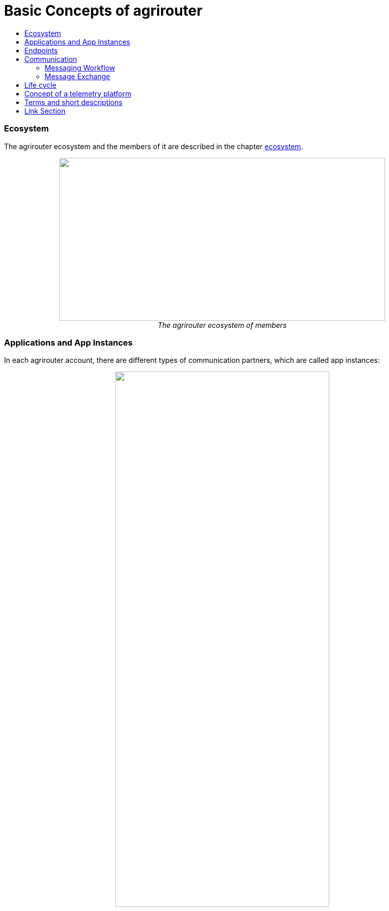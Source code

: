 = Basic Concepts of agrirouter
:imagesdir: ./../assets/images/
:toc:
:toc-title:
:toclevels: 4

=== Ecosystem

The agrirouter ecosystem and the members of it are described in the chapter link:./ecosystem.adoc[ecosystem].


++++
<p align="center">
 <img src="./../assets/images/ig1\image10.png" width="642px" height="321px"><br>
 <i>The agrirouter ecosystem of members</i>
</p>
++++

=== Applications and App Instances

In each agrirouter account, there are different types of communication partners, which are called app instances:
++++
<p align="center">
 <img src="./../assets/images/ig1/image11.png" width="70%"><br>
 <i>The different types of app instances: CU, Application, Virtual CU, Machine, Account</i>
</p>
++++

The list of link:./ecosystem.adoc#applications[Application Types] helps to find out, which type of application you should create.

=== Endpoints
Each app instance communicates with its corresponding endpoint in the agrirouter.

For communication, it's important to understand the link:./endpoint.adoc[elements of an endpoint].

++++
<p align="center">
 <img src="./../assets/images/ig2/image26.png" width="70%"><br>
 <i>The elements of an endpoint: Communicate with Inbox and Outbox, Handle Feed and Subscriptions and send Messages through the routings to other endpoints</i>
</p>
++++

=== Communication
 
To communicate with agrirouter, it's important to understand the link:./communication.adoc[basics of communication]

==== Messaging Workflow

The communication workflow describes, which messages have to be send to agrirouter to exchange information with the agrirouter endpoint. 

++++
<p align="center">
 <img src="./../assets/images/ig1\image22.png" width="609px" height="726px"><br>
 <i>General messaging workflow</i>
</p>
++++


This workflow can be found in the chapter link:.//messaging-workflow.adoc[messaging workflows].

==== Message Exchange

The message exchange describes the exchange of messages between application instances over the agrirouter.

++++
<p align="center">
 <img src="./../assets/images/ig1\image13.png" width="634px" height="314px"><br>
 <i>Way of a message through agrirouter</i>
</p>
++++

The basic concepts of message exchange are described in the link:./message-exchange.adoc[concepts of message exchange].
This chapter handles, for example, the concepts of addressing members of the ecosystem.



=== Life cycle 
In general, the life cycle of an Endpoint consists of 3 steps:

* link:./integration/onboarding.adoc[Onboarding]
* Communication (see above)
* link:./integration/revoke.adoc[Offboarding/Revoking]

++++
<p align="center">
 <img src="./../assets/images/general/general_process.png" width="70%"><br>
 <i>The 3 steps of communication: Onboarding, Communication, Revoking</i>
</p>
++++



=== Concept of a telemetry platform

When developing a telemetry platform, the link:./telemetry-platform-concepts.adoc[concepts of a telemetry platform] should be understood.
++++
<p align="center">
<img src="./../assets/images/ig2\telemetryconcept.png" width="619px" height="366px"><br>
<i>Endpoints of a Telemetry Platform</i>
</p>
++++

== Terms and short descriptions

A short description naming all the agrirouter specific terms and their connection to each other can be found link:./terms.adoc[here]

A list of shortings can be found link:./shortings.adoc[here]

A glossary can be found link:./glossary.adoc[here]

There are several ids required for communication, a list of descriptions can be found link:./ids-and-definitions.adoc[here].


= Link Section
This page is found in every file and links to the major topics
[width="100%"]
|====
|link:../README.adoc[Index]|link:./general.adoc[OverView]|link:./shortings.adoc[shortings]|link:./terms.adoc[agrirouter in a nutshell]
|====
